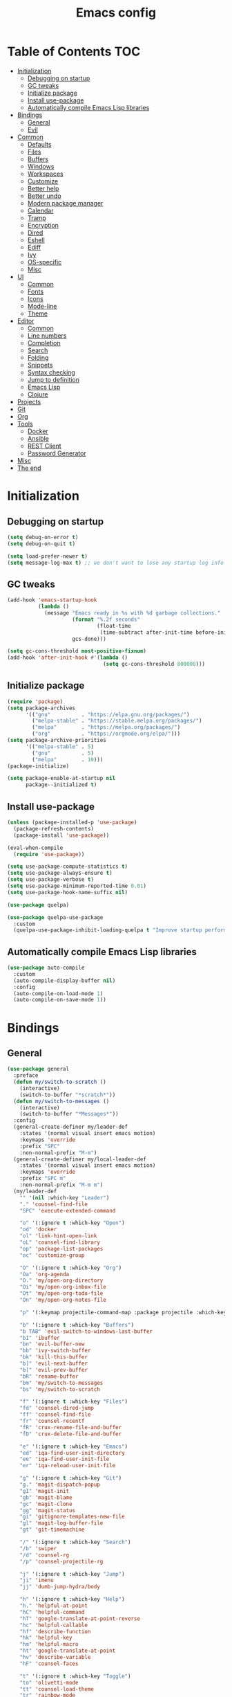 #+TITLE: Emacs config
#+PROPERTY: header-args:emacs-lisp :tangle "init.el"
* Table of Contents :TOC:
- [[#initialization][Initialization]]
  - [[#debugging-on-startup][Debugging on startup]]
  - [[#gc-tweaks][GC tweaks]]
  - [[#initialize-package][Initialize package]]
  - [[#install-use-package][Install use-package]]
  - [[#automatically-compile-emacs-lisp-libraries][Automatically compile Emacs Lisp libraries]]
- [[#bindings][Bindings]]
  - [[#general][General]]
  - [[#evil][Evil]]
- [[#common][Common]]
  - [[#defaults][Defaults]]
  - [[#files][Files]]
  - [[#buffers][Buffers]]
  - [[#windows][Windows]]
  - [[#workspaces][Workspaces]]
  - [[#customize][Customize]]
  - [[#better-help][Better help]]
  - [[#better-undo][Better undo]]
  - [[#modern-package-manager][Modern package manager]]
  - [[#calendar][Calendar]]
  - [[#tramp][Tramp]]
  - [[#encryption][Encryption]]
  - [[#dired][Dired]]
  - [[#eshell][Eshell]]
  - [[#ediff][Ediff]]
  - [[#ivy][Ivy]]
  - [[#os-specific][OS-specific]]
  - [[#misc][Misc]]
- [[#ui][UI]]
  - [[#common-1][Common]]
  - [[#fonts][Fonts]]
  - [[#icons][Icons]]
  - [[#mode-line][Mode-line]]
  - [[#theme][Theme]]
- [[#editor][Editor]]
  - [[#common-2][Common]]
  - [[#line-numbers][Line numbers]]
  - [[#completion][Completion]]
  - [[#search][Search]]
  - [[#folding][Folding]]
  - [[#snippets][Snippets]]
  - [[#syntax-checking][Syntax checking]]
  - [[#jump-to-definition][Jump to definition]]
  - [[#emacs-lisp][Emacs Lisp]]
  - [[#clojure][Clojure]]
- [[#projects][Projects]]
- [[#git][Git]]
- [[#org][Org]]
- [[#tools][Tools]]
  - [[#docker][Docker]]
  - [[#ansible][Ansible]]
  - [[#rest-client][REST Client]]
  - [[#password-generator][Password Generator]]
- [[#misc-1][Misc]]
- [[#the-end][The end]]

* Initialization
** Debugging on startup
#+BEGIN_SRC emacs-lisp
(setq debug-on-error t)
(setq debug-on-quit t)

(setq load-prefer-newer t)
(setq message-log-max t) ;; we don't want to lose any startup log info
#+END_SRC

** GC tweaks
#+BEGIN_SRC emacs-lisp
(add-hook 'emacs-startup-hook
          (lambda ()
            (message "Emacs ready in %s with %d garbage collections."
                     (format "%.2f seconds"
                             (float-time
                              (time-subtract after-init-time before-init-time)))
                     gcs-done)))

(setq gc-cons-threshold most-positive-fixnum)
(add-hook 'after-init-hook #'(lambda ()
                               (setq gc-cons-threshold 800000)))
#+END_SRC

** Initialize package
#+BEGIN_SRC emacs-lisp
(require 'package)
(setq package-archives
      '(("gnu"          . "https://elpa.gnu.org/packages/")
        ("melpa-stable" . "https://stable.melpa.org/packages/")
        ("melpa"        . "https://melpa.org/packages/")
        ("org"          . "https://orgmode.org/elpa/")))
(setq package-archive-priorities
      '(("melpa-stable" . 5)
        ("gnu"          . 5)
        ("melpa"        . 10)))
(package-initialize)

(setq package-enable-at-startup nil
      package--initialized t)
#+END_SRC

** Install use-package
#+BEGIN_SRC emacs-lisp
(unless (package-installed-p 'use-package)
  (package-refresh-contents)
  (package-install 'use-package))

(eval-when-compile
  (require 'use-package))

(setq use-package-compute-statistics t)
(setq use-package-always-ensure t)
(setq use-package-verbose t)
(setq use-package-minimum-reported-time 0.01)
(setq use-package-hook-name-suffix nil)

(use-package quelpa)

(use-package quelpa-use-package
  :custom
  (quelpa-use-package-inhibit-loading-quelpa t "Improve startup performance"))
#+END_SRC

** Automatically compile Emacs Lisp libraries
#+BEGIN_SRC emacs-lisp
(use-package auto-compile
  :custom
  (auto-compile-display-buffer nil)
  :config
  (auto-compile-on-load-mode 1)
  (auto-compile-on-save-mode 1))
#+END_SRC

* Bindings
** General
#+BEGIN_SRC emacs-lisp
(use-package general
  :preface
  (defun my/switch-to-scratch ()
    (interactive)
    (switch-to-buffer "*scratch*"))
  (defun my/switch-to-messages ()
    (interactive)
    (switch-to-buffer "*Messages*"))
  :config
  (general-create-definer my/leader-def
    :states '(normal visual insert emacs motion)
    :keymaps 'override
    :prefix "SPC"
    :non-normal-prefix "M-m")
  (general-create-definer my/local-leader-def
    :states '(normal visual insert emacs motion)
    :keymaps 'override
    :prefix "SPC m"
    :non-normal-prefix "M-m m")
  (my/leader-def
    "" '(nil :which-key "Leader")
    "." 'counsel-find-file
    "SPC" 'execute-extended-command

    "o" '(:ignore t :which-key "Open")
    "od" 'docker
    "ol" 'link-hint-open-link
    "oL" 'counsel-find-library
    "op" 'package-list-packages
    "oc" 'customize-group

    "O" '(:ignore t :which-key "Org")
    "Oa" 'org-agenda
    "O." 'my/open-org-directory
    "Oi" 'my/open-org-inbox-file
    "Ot" 'my/open-org-todo-file
    "On" 'my/open-org-notes-file

    "p" '(:keymap projectile-command-map :package projectile :which-key "Projects")

    "b" '(:ignore t :which-key "Buffers")
    "b TAB" 'evil-switch-to-windows-last-buffer
    "bI" 'ibuffer
    "bn" 'evil-buffer-new
    "bb" 'ivy-switch-buffer
    "bk" 'kill-this-buffer
    "b]" 'evil-next-buffer
    "b[" 'evil-prev-buffer
    "bR" 'rename-buffer
    "bm" 'my/switch-to-messages
    "bs" 'my/switch-to-scratch

    "f" '(:ignore t :which-key "Files")
    "fd" 'counsel-dired-jump
    "ff" 'counsel-find-file
    "fr" 'counsel-recentf
    "fR" 'crux-rename-file-and-buffer
    "fD" 'crux-delete-file-and-buffer

    "e" '(:ignore t :which-key "Emacs")
    "ed" 'iqa-find-user-init-directory
    "ee" 'iqa-find-user-init-file
    "er" 'iqa-reload-user-init-file

    "g" '(:ignore t :which-key "Git")
    "g." 'magit-dispatch-popup
    "gI" 'magit-init
    "gb" 'magit-blame
    "gc" 'magit-clone
    "gg" 'magit-status
    "gi" 'gitignore-templates-new-file
    "gl" 'magit-log-buffer-file
    "gt" 'git-timemachine

    "/" '(:ignore t :which-key "Search")
    "/b" 'swiper
    "/d" 'counsel-rg
    "/p" 'counsel-projectile-rg

    "j" '(:ignore t :which-key "Jump")
    "ji" 'imenu
    "jj" 'dumb-jump-hydra/body

    "h" '(:ignore t :which-key "Help")
    "h." 'helpful-at-point
    "hC" 'helpful-command
    "hT" 'google-translate-at-point-reverse
    "hc" 'helpful-callable
    "hf" 'describe-function
    "hk" 'helpful-key
    "hm" 'helpful-macro
    "ht" 'google-translate-at-point
    "hv" 'describe-variable
    "hF" 'counsel-faces

    "t" '(:ignore t :which-key "Toggle")
    "to" 'olivetti-mode
    "tt" 'counsel-load-theme
    "tr" 'rainbow-mode
    "tw" 'whitespace-mode
    "tm" 'toggle-frame-maximized
    "tf" 'toggle-frame-fullscreen
    "tn" 'display-line-numbers-mode
    "tT" 'toggle-truncate-lines
    "ti" 'highlight-indent-guides-mode
    "te" 'toggle-indicate-empty-lines
    "tl" 'global-hl-line-mode

    "q" '(:ignore t :which-key "Quit")
    "qq" 'kill-emacs
    "qr" 'restart-emacs)
  (my/local-leader-def
    "" '(nil :which-key "Local Leader")))
#+END_SRC

** Evil
#+BEGIN_SRC emacs-lisp
(use-package evil
  :custom
  (evil-want-keybinding nil)
  (evil-split-window-below t)
  (evil-vsplit-window-right t)
  (evil-emacs-state-cursor 'hbar)
  (evil-mode-line-format nil)
  :config
  (evil-mode 1))

(use-package evil-collection
  :after evil
  :custom
  (evil-collection-setup-minibuffer nil)
  (evil-collection-company-use-tng nil)
  :config
  (evil-collection-init))

(use-package evil-commentary
  :after evil
  :config
  (evil-commentary-mode))

(use-package evil-magit
  :after magit evil
  :custom
  (evil-magit-want-horizontal-movement t)
  (evil-magit-use-z-for-folds t))

(use-package evil-surround
  :after evil
  :config
  (global-evil-surround-mode 1))

(use-package evil-matchit
  :after evil
  :config
  (global-evil-matchit-mode 1))

(use-package evil-org
  :after evil org
  :custom
  (evil-org-special-o/O '(item table-row))
  (evil-org-key-theme '(todo textobjects insert navigation heading))
  :hook
  (org-mode-hook . evil-org-mode))

(use-package evil-org-agenda
  :ensure evil-org
  :after evil org-agenda
  :config
  (evil-org-agenda-set-keys))
#+END_SRC

* Common
** Defaults
#+BEGIN_SRC emacs-lisp
(use-package emacs
  :ensure nil
  :custom
  (inhibit-startup-screen t)
  (initial-scratch-message nil)
  (use-dialog-box nil)
  (enable-recursive-minibuffers t)
  (indent-tabs-mode nil "Don't use tabs")
  (create-lockfiles nil "Stop creating .# files")
  (frame-resize-pixelwise t)
  (window-resize-pixelwise t)
  (inhibit-compacting-font-caches t)
  (scroll-step 1)
  (scroll-preserve-screen-position t)
  (scroll-margin 0)
  (scroll-conservatively 101)
  (ring-bell-function 'ignore)
  (delete-by-moving-to-trash t)
  :hook
  (focus-out-hook . garbage-collect)
  :config
  (defalias 'yes-or-no-p 'y-or-n-p))
#+END_SRC

** Files
#+BEGIN_SRC emacs-lisp
(use-package files
  :ensure nil
  :custom
  (require-final-newline t)
  (make-backup-files nil "Stop creating backup~ files")
  (auto-save-default nil "Stop creating #autosave# files")
  (enable-local-variables :all)
  (enable-local-eval t))

(use-package autorevert
  :custom
  (auto-revert-verbose nil)
  (global-auto-revert-non-file-buffers t)
  :config
  (global-auto-revert-mode))

(use-package savehist
  :ensure nil
  :config
  (savehist-mode))

(use-package saveplace
  :ensure nil
  :config
  (save-place-mode))

(use-package super-save
  :disabled
  :config
  (super-save-mode +1))
#+END_SRC

** Buffers
#+BEGIN_SRC emacs-lisp
(use-package ibuffer
  :ensure nil
  :general ([remap list-buffers] 'ibuffer))

(use-package uniquify
  :ensure nil
  :custom
  (uniquify-buffer-name-style 'forward))

(use-package ibuffer-vc
  :after ibuffer
  :hook
  (ibuffer-hook . (lambda ()
                    (ibuffer-vc-set-filter-groups-by-vc-root)
                    (unless (eq ibuffer-sorting-mode 'alphabetic)
                      (ibuffer-do-sort-by-alphabetic)))))
#+END_SRC

** Windows
#+BEGIN_SRC emacs-lisp
(use-package winner
  :ensure nil
  :general
  (evil-window-map
   "u" 'winner-undo
   "U" 'winner-redo)
  :config
  (winner-mode 1))

(use-package winum
  :demand
  :general
  (my/leader-def
    "'" 'winum-select-window-by-number
    "0" 'winum-select-window-0-or-10
    "1" 'winum-select-window-1
    "2" 'winum-select-window-2
    "3" 'winum-select-window-3
    "4" 'winum-select-window-4
    "5" 'winum-select-window-5
    "6" 'winum-select-window-6
    "7" 'winum-select-window-7
    "8" 'winum-select-window-8
    "9" 'winum-select-window-9)
  :custom
  (winum-auto-setup-mode-line nil "For spaceline")
  (winum-scope 'frame-local)
  :config
  (winum-mode))
#+END_SRC

Pop-ups
#+BEGIN_SRC emacs-lisp
(use-package shackle
  :custom
  (shackle-default-alignment 'below)
  (shackle-default-size 0.4)
  (shackle-rules '((help-mode :align below :select t)
                   (helpful-mode :align below)
                   (flycheck-error-list-mode :align below :size 0.25)
                   (cider-repl-mode :align below :size 0.3)
                   (ansible-doc-module-mode :align below)
                   ("*Pack*" :align below :size 0.2)))
  :config
  (shackle-mode 1))
#+END_SRC

** Workspaces
#+BEGIN_SRC emacs-lisp
(use-package eyebrowse
  :defer 1
  :preface
  (defun my/new-workspace ()
    (interactive)
    (eyebrowse-create-window-config)
    (eyebrowse-rename-window-config (eyebrowse--get 'current-slot) nil))
  (defun my/new-project-workspace ()
    (interactive)
    (eyebrowse-create-window-config)
    (let* ((inhibit-quit t)
           (project-name (with-local-quit (projectile-switch-project))))
      (if (> (length project-name) 0)
          (eyebrowse-rename-window-config
           (eyebrowse--get 'current-slot)
           (file-name-nondirectory (directory-file-name project-name)))
        (progn
          (eyebrowse-close-window-config)
          (setq quit-flag nil)))))
  (defun my/delete-other-workspaces ()
    (interactive)
    (mapcar #'eyebrowse--delete-window-config
            (mapcar #'car
                    (assq-delete-all (eyebrowse--get 'current-slot)
                                     (eyebrowse--get 'window-configs)))))
  :general
  (my/leader-def
    "w" '(:ignore t :which-key "Workspaces")
    "wc" 'eyebrowse-close-window-config
    "w TAB" 'eyebrowse-last-window-config
    "wR" 'eyebrowse-rename-window-config
    "ww" 'eyebrowse-switch-to-window-config
    "w0" 'eyebrowse-switch-to-window-config-0
    "w1" 'eyebrowse-switch-to-window-config-1
    "w2" 'eyebrowse-switch-to-window-config-2
    "w3" 'eyebrowse-switch-to-window-config-3
    "w4" 'eyebrowse-switch-to-window-config-4
    "w5" 'eyebrowse-switch-to-window-config-5
    "w6" 'eyebrowse-switch-to-window-config-6
    "w7" 'eyebrowse-switch-to-window-config-7
    "w8" 'eyebrowse-switch-to-window-config-8
    "w9" 'eyebrowse-switch-to-window-config-9
    "w[" 'eyebrowse-prev-window-config
    "w]" 'eyebrowse-next-window-config
    "wn" 'my/new-workspace
    "wp" 'my/new-project-workspace
    "wC" 'my/delete-other-workspaces)
  :custom
  (eyebrowse-new-workspace t "Clean up and display the scratch buffer")
  (eyebrowse-wrap-around t)
  :config
  (eyebrowse-mode t))
#+END_SRC

** Customize
#+BEGIN_SRC emacs-lisp
(use-package cus-edit
  :ensure nil
  :custom
  (custom-file null-device "Don't store customizations"))
#+END_SRC

** Better help
#+BEGIN_SRC emacs-lisp
(use-package helpful
  :defer t)

(use-package which-key
  :custom
  (which-key-idle-delay 0.5)
  (which-key-sort-uppercase-first nil)
  :config
  (which-key-mode +1))
#+END_SRC

** Better undo
#+BEGIN_SRC emacs-lisp
(use-package undo-tree
  :defer t
  :custom
  (undo-tree-auto-save-history t)
  ;; undo-in-region is known to cause undo history corruption, which can
  ;; be very destructive! Disabling it deters the error, but does not fix
  ;; it entirely!
  (undo-tree-enable-undo-in-region nil)
  (undo-tree-history-directory-alist `(("." . ,(concat user-emacs-directory "/.cache/undo-tree"))))
  :config
  (global-undo-tree-mode t))
#+END_SRC

** Modern package manager
#+BEGIN_SRC emacs-lisp
(use-package paradox
  :defer 5
  :custom
  (paradox-execute-asynchronously t)
  (paradox-github-token t "Don't ask github token")
  :config
  (paradox-enable))
#+END_SRC

** Calendar
#+BEGIN_SRC emacs-lisp
(use-package calendar
  :ensure nil
  :custom
  (calendar-date-style 'iso)
  (calendar-week-start-day 1))
#+END_SRC

** Tramp
#+BEGIN_SRC emacs-lisp
(use-package tramp
  :ensure nil
  :defer t
  :custom
  (tramp-default-method "ssh")
  (tramp-default-proxies-alist nil))
#+END_SRC

** Encryption
#+BEGIN_SRC emacs-lisp
(use-package epa
  :ensure nil
  :defer t
  :custom
  (epa-pinentry-mode 'loopback))
#+END_SRC

** Dired
#+BEGIN_SRC emacs-lisp
(use-package dired
  :ensure nil
  :custom
  (dired-listing-switches "-aBhl --group-directories-first")
  (dired-auto-revert-buffer t)
  (dired-dwim-target t)
  (dired-recursive-copies 'always "Never prompt for recursive copies of a directory")
  (dired-recursive-deletes 'always "Never prompt for recursive deletes of a directory")
  (dired-hide-details-hide-symlink-targets nil)
  :hook
  (dired-mode-hook . dired-hide-details-mode))

(use-package dired-x
  :ensure nil
  :custom
  (dired-bind-jump nil))

(use-package async
  :after dired
  :config
  (dired-async-mode t))

(use-package dired-hide-dotfiles
  :after dired
  :general
  (:keymaps 'dired-mode-map :states 'normal
            "M-." 'dired-hide-dotfiles-mode))

(use-package dired-subtree
  :defer t
  :general
  (:keymaps 'dired-mode-map :states 'normal
            "TAB" 'dired-subtree-toggle)
  :custom
  (dired-subtree-use-backgrounds nil))

(use-package dired-narrow
  :defer t
  :general
  (:keymaps 'dired-mode-map :states 'normal
            "M-n n" 'dired-narrow
            "M-n f" 'dired-narrow-fuzzy
            "M-n r" 'dired-narrow-regexp))

(use-package dired-sidebar
  :defer t
  :general
  ("M-f" 'dired-sidebar-toggle-sidebar)
  :custom
  ;; (dired-sidebar-theme 'none)
  (dired-sidebar-no-delete-other-windows t)
  (dired-sidebar-toggle-hidden-commands '(balance-windows
                                          evil-window-delete
                                          delete-other-windows)))

(use-package pack
  :defer t
  :general
  (:keymaps 'dired-mode-map :states 'normal
            "P" 'pack-dired-dwim)
  :custom
  (pack-dired-default-extension ".zip"))
#+END_SRC

** Eshell
#+BEGIN_SRC emacs-lisp
(use-package eshell
  :ensure nil
  :defer t)

(use-package em-smart
  :ensure nil
  :after eshell
  :config (eshell-smart-initialize))

(use-package esh-autosuggest
  :after eshell
  :hook (eshell-mode-hook . esh-autosuggest-mode))

(use-package eshell-fringe-status
  :after eshell
  :hook (eshell-mode-hook . eshell-fringe-status-mode))

(use-package eshell-prompt-extras
  :after eshell
  :custom
  (eshell-highlight-prompt nil)
  (eshell-prompt-function 'epe-theme-lambda))
#+END_SRC

** Ediff
#+BEGIN_SRC emacs-lisp
(use-package ediff
  :ensure nil
  :defer t
  :custom
  (ediff-window-setup-function 'ediff-setup-windows-plain)
  (ediff-split-window-function 'split-window-horizontally)
  (ediff-merge-split-window-function 'split-window-horizontally)
  :hook
  (ediff-prepare-buffer-hook . show-all)
  (ediff-quit-hook . winner-undo))
#+END_SRC

** Ivy
#+BEGIN_SRC emacs-lisp
(use-package ivy
  :general
  (ivy-mode-map
   "C-j" 'ivy-next-line
   "C-k" 'ivy-previous-line)
  :custom
  (ivy-wrap t)
  (ivy-fixed-height-minibuffer t)
  (ivy-initial-inputs-alist nil "Don't use ^ as initial input")
  (ivy-format-function 'ivy-format-function-line "highlight til EOL")
  (ivy-use-virtual-buffers nil "don't show recent files in switch-buffer")
  (ivy-virtual-abbreviate 'full)
  (ivy-on-del-error-function nil)
  (ivy-use-selectable-prompt t)
  (ivy-re-builders-alist '((t . ivy--regex-fuzzy)))
  :config
  (ivy-mode +1))

(use-package swiper)

(use-package smex)

(use-package counsel
  :general
  ([remap describe-face]            'counsel-describe-face)
  ([remap describe-function]        'counsel-describe-function)
  ([remap describe-variable]        'counsel-describe-variable)
  ([remap execute-extended-command] 'counsel-M-x)
  ([remap find-file]                'counsel-find-file)
  ([remap find-library]             'counsel-find-library)
  ([remap imenu]                    'counsel-imenu)
  :custom
  (counsel-describe-function-function 'helpful-callable)
  (counsel-describe-variable-function 'helpful-variable))

(use-package hydra)

(use-package ivy-hydra
  :after ivy hydra)

(use-package ivy-rich
  :after ivy
  :config
  (ivy-rich-mode 1))

(use-package counsel-projectile
  :after counsel projectile)
#+END_SRC

** OS-specific
MacOS tweaks
#+BEGIN_SRC emacs-lisp
(use-package ns-win
  :if (memq window-system '(mac ns))
  :ensure nil
  :custom
  (mac-command-modifier nil))

(use-package files
  :if (memq window-system '(mac ns))
  :ensure nil
  :custom
  (insert-directory-program "gls"))
#+END_SRC

[[https://adam.kruszewski.name/2017/09/emacs-in-wsl-and-opening-links/][WSL tweaks]]
#+BEGIN_SRC emacs-lisp
(use-package browse-url
  :ensure nil
  :config
  (let ((cmd-exe "/mnt/c/Windows/System32/cmd.exe")
        (cmd-args '("/c" "start")))
    (when (file-exists-p cmd-exe)
      (setq browse-url-generic-program  cmd-exe
            browse-url-generic-args     cmd-args
            browse-url-browser-function 'browse-url-generic))))
#+END_SRC

** Misc
#+BEGIN_SRC emacs-lisp
(use-package restart-emacs
  :defer t)
#+END_SRC

Tweaks for non-english keyboard layout
#+BEGIN_SRC emacs-lisp
(use-package reverse-im
  :config
  (reverse-im-activate "russian-computer")
  (with-eval-after-load 'evil
    ;; cyrillic tweaks
    (define-key evil-normal-state-map (kbd "C-х") #'evil-force-normal-state)
    (define-key evil-insert-state-map (kbd "C-х") #'evil-normal-state)
    (define-key evil-visual-state-map (kbd "C-х") #'evil-exit-visual-state)))
#+END_SRC

Quick access to init files
#+BEGIN_SRC emacs-lisp
(use-package iqa
  :defer t
  :custom
  (iqa-user-init-file (concat user-emacs-directory "config.org")))
#+END_SRC

Quick access to shell
#+BEGIN_SRC emacs-lisp
(use-package shell-pop
  :defer t
  :general ("M-`" 'shell-pop)
  :custom
  (shell-pop-full-span t "Spans full width of a window")
  (shell-pop-shell-type '("eshell" "*eshell-pop*" (lambda () (eshell)))))
#+END_SRC

=$PATH= from user's shell
#+BEGIN_SRC emacs-lisp
(use-package exec-path-from-shell
  :defer 0.1
  :config
  (exec-path-from-shell-initialize))
#+END_SRC

#+BEGIN_SRC emacs-lisp
(use-package which-key
  :defer t
  :custom
  (which-key-idle-delay 0.5)
  (which-key-sort-uppercase-first nil)
  :config
  (which-key-mode +1))

(use-package ssh-config-mode
  :init
  (autoload 'ssh-config-mode "ssh-config-mode" t))
#+END_SRC

* UI
** Common
#+BEGIN_SRC emacs-lisp
(use-package frame
  :ensure nil
  :custom
  (default-frame-alist '((left . 0.5) (top . 0.5)
                         (width . 0.7) (height . 0.9)))
  :config
  (blink-cursor-mode -1))

(use-package tool-bar
  :ensure nil
  :config
  (tool-bar-mode -1))

(use-package tooltip
  :ensure nil
  :config
  (tooltip-mode -1))

(use-package scroll-bar
  :ensure nil
  :config
  (scroll-bar-mode -1))

(use-package menu-bar
  :if (not (memq window-system '(mac ns)))
  :ensure nil
  :config
  (menu-bar-mode -1))

(use-package fringe
  :ensure nil
  :init
  (setf (cdr (assq 'continuation fringe-indicator-alist))
        ;; '(nil nil) ;; no continuation indicators
        '(nil right-curly-arrow) ;; right indicator only
        ;; '(left-curly-arrow nil) ;; left indicator only
        ;; '(left-curly-arrow right-curly-arrow) ;; default
        ))

(use-package font-lock+
  :ensure nil
  :quelpa
  (font-lock+ :repo "emacsmirror/font-lock-plus" :fetcher github))
#+END_SRC

** Fonts
#+BEGIN_SRC  emacs-lisp
(use-package faces
  :ensure nil
  :config
  (set-face-attribute 'default nil :font "Fira Mono 14"))
#+END_SRC

** Icons
#+BEGIN_SRC emacs-lisp
(use-package all-the-icons
  :defer t)

(use-package all-the-icons-dired
  :defer t)
#+END_SRC

** Mode-line
#+BEGIN_SRC emacs-lisp
(use-package faces
  :ensure nil
  :custom-face
  (mode-line ((t :inherit mode-line :box nil :underline nil :overline nil)))
  (mode-line-inactive ((t (:inherit mode-line-inactive :box nil :underline nil :overline nil)))))

(use-package hide-mode-line
  :hook (dired-sidebar-mode-hook . hide-mode-line-mode))

(use-package minions
  :config
  (minions-mode))

(use-package doom-modeline
  :custom
  (doom-modeline-buffer-file-name-style 'buffer-name)
  (doom-modeline-minor-modes t)
  :hook
  (after-init-hook . doom-modeline-mode))

(use-package spaceline-config
  :disabled
  :ensure spaceline
  :custom
  (powerline-default-separator nil)
  (spaceline-highlight-face-func 'spaceline-highlight-face-evil-state)
  (spaceline-minor-modes-p nil)
  (spaceline-hud-p nil)
  (spaceline-purpose-p nil)
  (spaceline-buffer-position-p nil)
  (spaceline-buffer-modified-p nil)
  (spaceline-buffer-encoding-abbrev-p nil)
  (spaceline-buffer-size-p nil)
  (spaceline-input-method-p t)
  (spaceline-org-clock-p t)
  (spaceline-org-pomodoro-p t)
  :preface
  (defun spaceline-custom-theme (&rest additional-segments)
    "My custom spaceline theme."
    (apply 'spaceline--theme
           '(((((persp-name :fallback workspace-number)
                window-number) :separator "|"))
             :fallback evil-state
             :face highlight-face
             :priority 100)
           '((buffer-modified buffer-size buffer-id remote-host)
             :priority 98)
           additional-segments))
  :config
  (spaceline-custom-theme))
#+END_SRC

** Theme
#+BEGIN_SRC emacs-lisp
(use-package solarized-theme
  ;; :disabled
  :custom
  (solarized-distinct-doc-face t "Emphasize docstrings")
  (solarized-use-variable-pitch nil "Don't change the font for some headings and titles")
  (solarized-emphasize-indicators nil "Use less colors for indicators such as git:gutter, flycheck and similar")
  (solarized-scale-org-headlines nil "Don't change size of org-mode headlines (but keep other size-changes)")
  ;; Avoid all font-size changes
  ;; (solarized-height-minus-1 1.0)
  ;; (solarized-height-plus-1 1.0)
  ;; (solarized-height-plus-2 1.0)
  ;; (solarized-height-plus-3 1.0)
  ;; (solarized-height-plus-4 1.0)
  :config
  (load-theme 'solarized-dark t))

(use-package spacemacs-common
  :disabled
  :ensure spacemacs-theme
  :custom
  (spacemacs-theme-org-agenda-height nil)
  (spacemacs-theme-org-bold t)
  (spacemacs-theme-org-height nil)
  (spacemacs-theme-org-highlight t)
  :config
  (load-theme 'spacemacs-light t))

(use-package doom-themes
  :disabled
  :config
  (load-theme 'doom-one t)
  (doom-themes-org-config))
#+END_SRC

* Editor
** Common
#+BEGIN_SRC emacs-lisp
(use-package delsel
  :ensure nil
  :general
  ("C-c C-g" 'minibuffer-keyboard-quit)
  :config
  (delete-selection-mode 1))

(use-package simple
  :ensure nil
  :custom
  (backward-delete-char-untabify-method 'hungry)
  :config
  (column-number-mode 1))
#+END_SRC

Colorize strings that represent colors
#+BEGIN_SRC emacs-lisp
(use-package rainbow-mode
  :defer t
  :hook css-mode-hook)
#+END_SRC

Parentheses
#+BEGIN_SRC emacs-lisp
(use-package paren
  :ensure nil
  :config
  (show-paren-mode t))

(use-package rainbow-delimiters
  :defer t
  :hook
  (prog-mode-hook . rainbow-delimiters-mode)
  (conf-mode-hook . rainbow-delimiters-mode))

(use-package smartparens
  :defer t
  :custom
  (sp-highlight-pair-overlay nil)
  (sp-highlight-wrap-overlay nil)
  (sp-highlight-wrap-tag-overlay nil)
  (sp-show-pair-from-inside t)
  (sp-cancel-autoskip-on-backward-movement nil)
  :config
  (use-package smartparens-config :ensure nil)

  ;; smartparens breaks evil-mode's replace state
  (with-eval-after-load 'evil
    (add-hook 'evil-replace-state-entry-hook #'turn-off-smartparens-mode)
    (add-hook 'evil-replace-state-exit-hook  #'turn-on-smartparens-mode))

  (smartparens-global-mode t))
#+END_SRC

Highlighting
#+BEGIN_SRC emacs-lisp
(use-package hl-line
  :ensure nil
  :config
  (global-hl-line-mode 1))

(use-package hl-todo
  :defer t
  :hook
  (prog-mode-hook . hl-todo-mode)
  (conf-mode-hook . hl-todo-mode))

(use-package highlight-indent-guides
  :defer t)

(use-package highlight-numbers
  :defer t
  :hook
  (prog-mode-hook . highlight-numbers-mode)
  (conf-mode-hook . highlight-numbers-mode))
#+END_SRC

[[https://editorconfig.org][EditorConfig]]
#+BEGIN_SRC emacs-lisp
(use-package editorconfig
  :defer t
  :hook
  (prog-mode-hook . editorconfig-mode)
  (conf-mode-hook . editorconfig-mode))
#+END_SRC

** Line numbers
#+BEGIN_SRC emacs-lisp
(use-package display-line-numbers
  :ensure nil
  :defer t
  :custom
  (display-line-numbers-width-start 1))
#+END_SRC

** Completion
#+BEGIN_SRC emacs-lisp
(use-package company
  :defer t
  :general
  ("C-;" 'company-complete)
  :custom
  (company-minimum-prefix-length 2)
  (company-require-match 'never)
  (company-selection-wrap-around t)
  (company-tooltip-minimum-width 30)
  (company-tooltip-margin 2)
  (company-tooltip-align-annotations t)
  (company-tooltip-flip-when-above t)
  (company-dabbrev-code-other-buffers t)
  (company-dabbrev-ignore-case nil)
  (company-dabbrev-downcase nil)
  :hook
  (after-init-hook . global-company-mode))

(use-package company-shell
  :after company
  :config
  (my/company-add-with-yasnippet 'company-shell))

(use-package company-flx
  :after company
  :config
  (company-flx-mode +1))

(use-package company-statistics
  :after company
  :config
  (company-statistics-mode))
#+END_SRC

** Search
#+BEGIN_SRC emacs-lisp
(use-package anzu
  :custom
  (anzu-cons-mode-line-p nil)
  :config
  (global-anzu-mode +1))

(use-package evil-anzu
  :after evil anzu)
#+END_SRC

** Folding
#+BEGIN_SRC emacs-lisp
(use-package hideshow
  :disabled
  :ensure nil
  :defer t
  :hook
  (prog-mode-hook . hs-minor-mode))
#+END_SRC

** Snippets
#+BEGIN_SRC emacs-lisp
(use-package yasnippet
  :hook
  (prog-mode-hook . yas-minor-mode))

(use-package yasnippet-snippets)

(use-package company-yasnippet
  :ensure company
  :after company yasnippet
  :preface
  (defun my/company-with-yasnippet (backend)
    (if (and (listp backend) (member 'company-yasnippet backend))
        backend
      (append (if (consp backend) backend (list backend))
              '(:with company-yasnippet))))
  (defun my/company-add-with-yasnippet (backend)
    (push (my/company-with-yasnippet backend) company-backends))
  :custom
  (company-backends (mapcar #'my/company-with-yasnippet company-backends)))
#+END_SRC

** Syntax checking
#+BEGIN_SRC emacs-lisp
(use-package flycheck
  :defer t
  :hook
  (prog-mode-hook . flycheck-mode)
  :custom
  (flycheck-indication-mode 'right-fringe)
  :config
  (use-package fringe-helper)
  (fringe-helper-define 'flycheck-fringe-bitmap-double-arrow 'center
    ".....X.."
    "....XX.."
    "...XXX.."
    "..XXXX.."
    "...XXX.."
    "....XX.."
    ".....X.."))
#+END_SRC

** Jump to definition
#+BEGIN_SRC emacs-lisp
(use-package dumb-jump
  :defer t
  :preface
  (defhydra dumb-jump-hydra (:color blue :columns 3)
    "Dumb Jump"
    ("j" dumb-jump-go "Go")
    ("o" dumb-jump-go-other-window "Other window")
    ("e" dumb-jump-go-prefer-external "Go external")
    ("x" dumb-jump-go-prefer-external-other-window "Go external other window")
    ("i" dumb-jump-go-prompt "Prompt")
    ("l" dumb-jump-quick-look "Quick look")
    ("b" dumb-jump-back "Back"))
  :custom
  (dumb-jump-selector 'ivy))
#+END_SRC

** Emacs Lisp
#+BEGIN_SRC emacs-lisp
(use-package lisp
  :disabled
  :ensure nil
  :hook
  (after-save-hook . check-parens))

(use-package highlight-defined
  :defer t
  :hook
  (emacs-lisp-mode-hook . highlight-defined-mode))

(use-package highlight-quoted
  :defer t
  :hook
  (emacs-lisp-mode-hook . highlight-quoted-mode))

(use-package erefactor
  :defer t
  :general
  (my/local-leader-def :keymaps 'emacs-lisp-mode-map
    "r" '(:keymap erefactor-map)))

(use-package eros
  :defer t
  :hook
  (emacs-lisp-mode-hook . eros-mode))
#+END_SRC

** Clojure
#+BEGIN_SRC emacs-lisp
(use-package clojure-mode
  :defer t)

(use-package clojure-mode-extra-font-locking
  :defer t)

(use-package clojure-snippets
  :defer t)

(use-package cider
  :defer t
  :general
  (my/local-leader-def :keymaps 'clojure-mode-map
    "'" 'cider-jack-in)
  :custom
  (cider-repl-use-pretty-printing t)
  (cider-repl-pop-to-buffer-on-connect 'display-only)
  (cider-repl-history-display-style 'one-line)
  (cider-repl-history-highlight-current-entry t)
  (cider-repl-history-highlight-inserted-item t))

(use-package clj-refactor
  :after clojure-mode
  :defer t
  :general
  (my/local-leader-def :keymaps 'clojure-mode-map
    "r" 'hydra-cljr-help-menu/body)
  :hook
  (clojure-mode-hook . clj-refactor-mode))

(use-package eldoc
  :ensure nil
  :hook
  (clojure-mode-hook . eldoc-mode)
  (cider-repl-mode-hook . eldoc-mode))
#+END_SRC

* Projects
#+BEGIN_SRC emacs-lisp
(use-package projectile
  :defer t
  :custom
  (projectile-enable-caching t)
  (projectile-completion-system 'ivy)
  :config
  (projectile-mode t))
#+END_SRC

* Git
#+BEGIN_SRC emacs-lisp
(use-package magit
  :defer t
  :commands magit-blame
  :custom
  (magit-completing-read-function 'ivy-completing-read)
  (magit-clone-default-directory "~/Projects")
  (magit-display-buffer-function 'magit-display-buffer-same-window-except-diff-v1)
  (magit-repository-directories `((,user-emacs-directory . 0)
                                  (,magit-clone-default-directory . 1))))

(use-package magit-todos
  :after magit
  :config
  (magit-todos-mode))

(use-package forge
  :after magit)

(use-package git-timemachine
  :defer t)

(use-package gitattributes-mode
  :defer t)

(use-package gitconfig-mode
  :defer t)

(use-package gitignore-mode
  :defer t)

(use-package gitignore-templates
  :defer t
  :general
  (my/local-leader-def :keymaps 'gitignore-mode-map
    "i" 'gitignore-templates-insert))

(use-package diff-hl
  :defer t
  :custom
  (diff-hl-draw-borders nil)
  :hook
  (prog-mode-hook . diff-hl-mode)
  (conf-mode-hook . diff-hl-mode)
  (org-mode-hook . diff-hl-mode)
  (diff-hl-mode . diff-hl-flydiff-mode)
  (dired-mode . diff-hl-dired-mode)
  (magit-post-refresh . diff-hl-magit-post-refresh))

(use-package smerge-mode
  :after hydra
  :config
  (defhydra unpackaged/smerge-hydra
    (:color pink :hint nil :post (smerge-auto-leave))
    "
^Move^       ^Keep^               ^Diff^                 ^Other^
^^-----------^^-------------------^^---------------------^^-------
_n_: next    _b_: base            _<_: upper/base        _C_: combine
_p_: prev    _u_: upper           _=_: upper/lower       _r_: resolve
_J_: next    _l_: lower           _>_: base/lower        _k_: kill current
_K_: prev    _a_: all             _R_: refine
^^           _RET_: current       _E_: ediff
"
    ("n" smerge-next)
    ("p" smerge-prev)
    ("J" smerge-next)
    ("K" smerge-prev)
    ("b" smerge-keep-base)
    ("u" smerge-keep-upper)
    ("l" smerge-keep-lower)
    ("a" smerge-keep-all)
    ("RET" smerge-keep-current)
    ("\C-m" smerge-keep-current)
    ("<" smerge-diff-base-upper)
    ("=" smerge-diff-upper-lower)
    (">" smerge-diff-base-lower)
    ("R" smerge-refine)
    ("E" smerge-ediff)
    ("C" smerge-combine-with-next)
    ("r" smerge-resolve)
    ("k" smerge-kill-current)
    ("ZZ" (lambda ()
            (interactive)
            (save-buffer)
            (bury-buffer))
     "Save and bury buffer" :color blue)
    ("q" nil "cancel" :color blue))
  :hook
  (magit-diff-visit-file-hook . (lambda ()
                                  (when smerge-mode
                                    (unpackaged/smerge-hydra/body)))))
#+END_SRC

* Org
Common
#+BEGIN_SRC emacs-lisp
(use-package org
  :ensure org-plus-contrib
  :defer t
  :preface
  (defun my/open-org-directory ()
    (interactive)
    (find-file org-directory))
  (defun my/open-org-inbox-file ()
    (interactive)
    (find-file my/org-inbox-file))
  (defun my/open-org-todo-file ()
    (interactive)
    (find-file my/org-todo-file))
  (defun my/open-org-notes-file ()
    (interactive)
    (find-file my/org-notes-file))
  :custom-face
  (org-tag ((t (:inherit shadow))))
  :custom
  (org-modules '(org-expiry))
  (org-insert-heading-respect-content t "Insert new headings after current subtree rather than inside it")

  (org-startup-indented t)
  (org-tags-column 0)
  (org-ellipsis "  ")
  (org-pretty-entities t)
  (org-use-sub-superscripts '{} "Require {} for sub/super scripts")

  (org-src-fontify-natively t)
  (org-src-tab-acts-natively t)
  (org-src-window-setup 'current-window)
  (org-edit-src-content-indentation 0)

  (org-fontify-whole-heading-line t)
  (org-fontify-done-headline t)
  (org-fontify-quote-and-verse-blocks t)

  (org-todo-keywords '((sequence "TODO(t)" "|" "DONE(d!/@)" "CANCELLED(c@/!)")))
  (org-log-into-drawer t)
  (org-expiry-inactive-timestamps t)

  (org-directory "~/Org")
  (my/org-inbox-file (concat org-directory "/inbox.org"))
  (my/org-todo-file (concat org-directory "/todo.org"))
  (my/org-notes-file (concat org-directory "/notes.org"))
  (org-agenda-files `(,my/org-inbox-file ,my/org-todo-file))
  (org-archive-location (concat org-directory "/old/archive.org" "::* From %s")))
#+END_SRC

Show org-mode bullets as UTF-8 characters
#+BEGIN_SRC emacs-lisp
(use-package org-bullets
  :after org
  :custom
  ;; ♥ ● ◇ ✚ ✜ ☯ ◆ ♠ ♣ ♦ ☢ ❀ ◆ ◖ ▶
  ;; ► • ★ ▸
  (org-bullets-bullet-list '("◆"))
  :hook
  (org-mode-hook . org-bullets-mode))
#+END_SRC

Table of Contents
#+BEGIN_SRC emacs-lisp
(use-package toc-org
  :after org
  :hook
  (org-mode-hook . toc-org-enable))
#+END_SRC

* Tools
** Docker
#+BEGIN_SRC emacs-lisp
(use-package docker
  :defer t
  :config
  (with-eval-after-load 'evil
    (evil-set-initial-state 'docker-container-mode 'emacs)
    (evil-set-initial-state 'docker-image-mode 'emacs)
    (evil-set-initial-state 'docker-network-mode 'emacs)
    (evil-set-initial-state 'docker-volume-mode 'emacs)
    (evil-set-initial-state 'docker-machine-mode 'emacs)))

(use-package docker-tramp
  :defer t)

(use-package dockerfile-mode
  :defer t
  :general
  (my/local-leader-def :keymaps 'dockerfile-mode-map
    "b" 'dockerfile-build-buffer
    "B" 'dockerfile-build-no-cache-buffer))

(use-package docker-compose-mode
  :defer t
  :general
  (my/local-leader-def :keymaps 'docker-compose-mode-map
    "m" 'docker-compose))
#+END_SRC

** Ansible
#+BEGIN_SRC emacs-lisp
(use-package yaml-mode
  :defer t
  :mode "Procfile\\'")

(use-package ansible-mode
  :disabled
  :ensure nil
  :quelpa (ansible-mode :fetcher github :repo "rynffoll/ansible-mode")
  :defer t
  :general
  (my/local-leader-def :keymaps 'ansible-mode-map
    "d" 'ansible-mode-decrypt-buffer
    "e" 'ansible-mode-encrypt-buffer)
  :custom
  (ansible-mode-enable-auto-decrypt-encrypt t)
  :hook
  (yaml-mode-hook . ansible-mode-maybe-enable))

(use-package ansible-vault
  :preface
  (defun ansible-vault-mode-maybe ()
    (when (ansible-vault--is-vault-file)
      (ansible-vault-mode 1)))
  :general
  (my/local-leader-def :keymaps 'yaml-mode-map
    "d" 'ansible-vault-decrypt-current-buffer
    "e" 'ansible-vault-encrypt-current-buffer
    "D" 'ansible-vault-decrypt-region
    "E" 'ansible-vault-encrypt-region)
  :hook
  (yaml-mode-hook . ansible-vault-mode-maybe))

(use-package ansible-doc
  :after yaml-mode
  :general
  (my/local-leader-def :keymaps 'yaml-mode-map
    "h" 'ansible-doc)
  :hook
  (yaml-mode-hook . ansible-doc-mode)
  :config
  (evil-set-initial-state 'ansible-doc-module-mode 'motion))

(use-package jinja2-mode
  :defer t
  :mode "\\.j2\\'")

(use-package company-ansible
  :after company
  :config
  (my/company-add-with-yasnippet 'company-ansible))
#+END_SRC

** REST Client
#+BEGIN_SRC emacs-lisp
(use-package restclient
  :defer t
  :mode
  ("\\.http\\'" . restclient-mode))

(use-package ob-restclient
  :after org restclient
  :init
  (org-babel-do-load-languages
   'org-babel-load-languages
   '((restclient . t))))

(use-package company-restclient
  :after company restclient
  :config
  (my/company-add-with-yasnippet 'company-restclient))
#+END_SRC

** Password Generator
#+BEGIN_SRC emacs-lisp
(use-package password-generator
  :defer t)
#+END_SRC

* Misc
#+BEGIN_SRC emacs-lisp
(use-package google-translate
  :defer t
  :custom
  (google-translate-default-target-language "ru")
  (google-translate-default-source-language "en")
  (google-translate-output-destination nil)
  (google-translate-pop-up-buffer-set-focus t))

(use-package olivetti
  :defer t
  :custom (olivetti-body-width 100))

(use-package crux
  :defer t)

(use-package link-hint
  :defer t)
#+END_SRC

* The end
Disable debugging
#+BEGIN_SRC emacs-lisp
(setq debug-on-error nil)
(setq debug-on-quit nil)
#+END_SRC

#+BEGIN_SRC emacs-lisp :tangle no
;; Local Variables:
;; eval: (add-hook 'after-save-hook (lambda () (org-babel-tangle)) nil t)
;; End:
#+END_SRC

